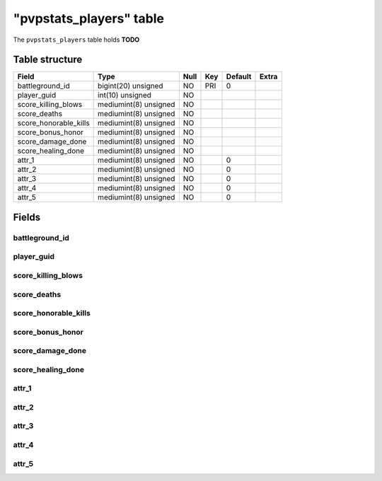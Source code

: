 .. _db-character-pvpstats-players:

========================
"pvpstats_players" table
========================

The ``pvpstats_players`` table holds **TODO**

Table structure
---------------

+--------------------------+-----------------------+--------+-------+-----------+---------+
| Field                    | Type                  | Null   | Key   | Default   | Extra   |
+==========================+=======================+========+=======+===========+=========+
| battleground_id          | bigint(20) unsigned   | NO     | PRI   | 0         |         |
+--------------------------+-----------------------+--------+-------+-----------+---------+
| player_guid              | int(10) unsigned      | NO     |       |           |         |
+--------------------------+-----------------------+--------+-------+-----------+---------+
| score_killing_blows      | mediumint(8) unsigned | NO     |       |           |         |
+--------------------------+-----------------------+--------+-------+-----------+---------+
| score_deaths             | mediumint(8) unsigned | NO     |       |           |         |
+--------------------------+-----------------------+--------+-------+-----------+---------+
| score_honorable_kills    | mediumint(8) unsigned | NO     |       |           |         |
+--------------------------+-----------------------+--------+-------+-----------+---------+
| score_bonus_honor        | mediumint(8) unsigned | NO     |       |           |         |
+--------------------------+-----------------------+--------+-------+-----------+---------+
| score_damage_done        | mediumint(8) unsigned | NO     |       |           |         |
+--------------------------+-----------------------+--------+-------+-----------+---------+
| score_healing_done       | mediumint(8) unsigned | NO     |       |           |         |
+--------------------------+-----------------------+--------+-------+-----------+---------+
| attr_1                   | mediumint(8) unsigned | NO     |       | 0         |         |
+--------------------------+-----------------------+--------+-------+-----------+---------+
| attr_2                   | mediumint(8) unsigned | NO     |       | 0         |         |
+--------------------------+-----------------------+--------+-------+-----------+---------+
| attr_3                   | mediumint(8) unsigned | NO     |       | 0         |         |
+--------------------------+-----------------------+--------+-------+-----------+---------+
| attr_4                   | mediumint(8) unsigned | NO     |       | 0         |         |
+--------------------------+-----------------------+--------+-------+-----------+---------+
| attr_5                   | mediumint(8) unsigned | NO     |       | 0         |         |
+--------------------------+-----------------------+--------+-------+-----------+---------+

Fields
------

battleground_id
~~~~~~~~~~~~~~~

player_guid
~~~~~~~~~~~

score_killing_blows
~~~~~~~~~~~~~~~~~~~

score_deaths
~~~~~~~~~~~~

score_honorable_kills
~~~~~~~~~~~~~~~~~~~~~

score_bonus_honor
~~~~~~~~~~~~~~~~~

score_damage_done
~~~~~~~~~~~~~~~~~

score_healing_done
~~~~~~~~~~~~~~~~~~

attr_1
~~~~~~

attr_2
~~~~~~

attr_3
~~~~~~

attr_4
~~~~~~

attr_5
~~~~~~

